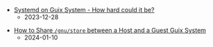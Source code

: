 #+OPTIONS: toc:nil

 - [[https://octocurious.com/pages/blog/20231230-systemd-on-guix.html][Systemd on Guix System - How hard could it be?]]
   + 2023-12-28
# - [[https://octocurious.com/pages/blog/20240101-how-to-make-guix-channel.html][How to Make Your Own Guix Channel]]
#   + 2024-01-02 (WIP)
  - [[https://octocurious.com/pages/blog/20240109-how-to-run-guix-in-vm.html][How to Share =/gnu/store= between a Host and a Guest Guix System]]
   + 2024-01-10
